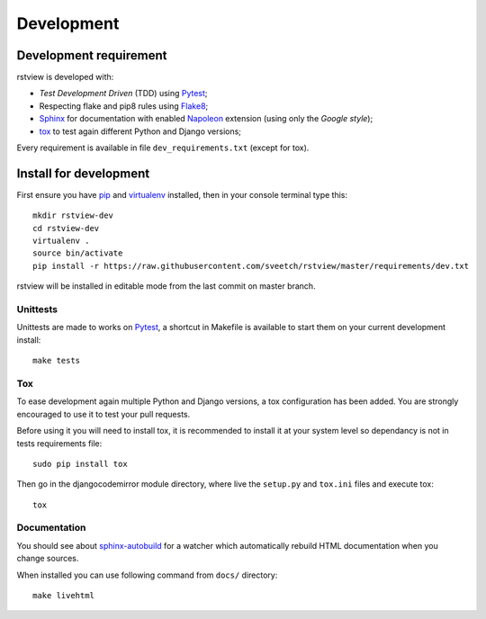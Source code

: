.. _virtualenv: http://www.virtualenv.org
.. _pip: https://pip.pypa.io
.. _Pytest: http://pytest.org
.. _Napoleon: https://sphinxcontrib-napoleon.readthedocs.io
.. _Flake8: http://flake8.readthedocs.io
.. _Sphinx: http://www.sphinx-doc.org
.. _tox: http://tox.readthedocs.io
.. _sphinx-autobuild: https://github.com/GaretJax/sphinx-autobuild

===========
Development
===========

Development requirement
***********************

rstview is developed with:

* *Test Development Driven* (TDD) using `Pytest`_;
* Respecting flake and pip8 rules using `Flake8`_;
* `Sphinx`_ for documentation with enabled `Napoleon`_ extension (using only the *Google style*);
* `tox`_ to test again different Python and Django versions;


Every requirement is available in file ``dev_requirements.txt`` (except for tox).

Install for development
***********************

First ensure you have `pip`_ and `virtualenv`_ installed, then in your console terminal type this: ::

    mkdir rstview-dev
    cd rstview-dev
    virtualenv .
    source bin/activate
    pip install -r https://raw.githubusercontent.com/sveetch/rstview/master/requirements/dev.txt

rstview will be installed in editable mode from the last commit on master branch.

Unittests
---------

Unittests are made to works on `Pytest`_, a shortcut in Makefile is available to start them on your current development install: ::

    make tests

Tox
---

To ease development again multiple Python and Django versions, a tox configuration has been added. You are strongly encouraged to use it to test your pull requests.

Before using it you will need to install tox, it is recommended to install it at your system level so dependancy is not in tests requirements file: ::

    sudo pip install tox

Then go in the djangocodemirror module directory, where live the ``setup.py`` and ``tox.ini`` files and execute tox: ::

    tox

Documentation
-------------

You should see about `sphinx-autobuild`_ for a watcher which automatically rebuild HTML documentation when you change sources.

When installed you can use following command from ``docs/`` directory: ::

    make livehtml

